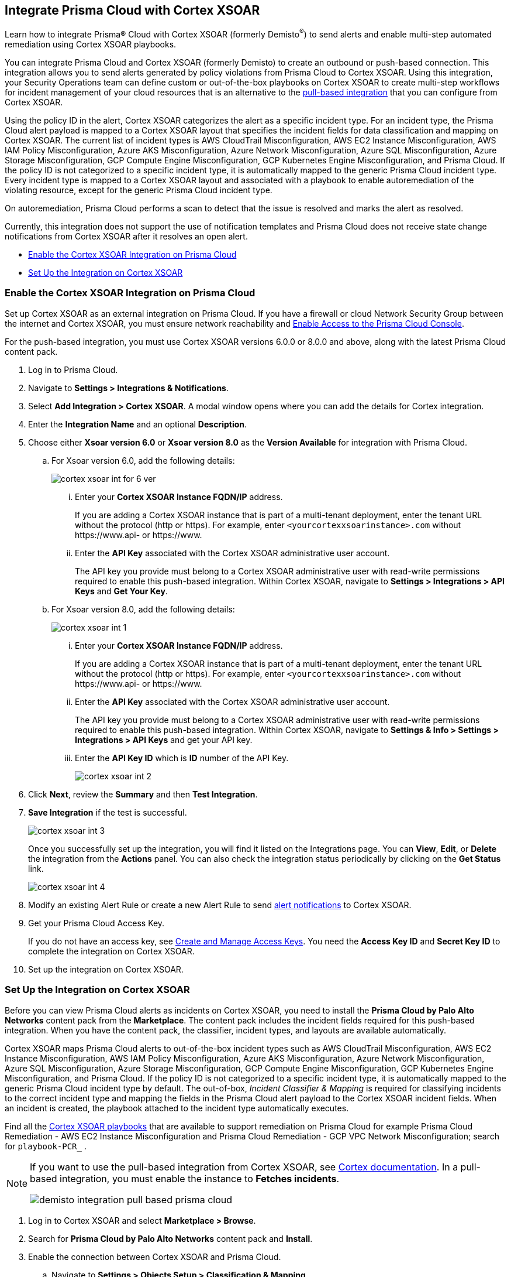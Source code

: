 [#id92ce74af-d099-406b-af8d-d808c593f73a]
== Integrate Prisma Cloud with Cortex XSOAR

Learn how to integrate Prisma® Cloud with Cortex XSOAR (formerly Demisto^®^) to send alerts and enable multi-step automated remediation using Cortex XSOAR playbooks.

You can integrate Prisma Cloud and Cortex XSOAR (formerly Demisto) to create an outbound or push-based connection. This integration allows you to send alerts generated by policy violations from Prisma Cloud to Cortex XSOAR. Using this integration, your Security Operations team can define custom or out-of-the-box playbooks on Cortex XSOAR to create multi-step workflows for incident management of your cloud resources that is an alternative to the https://xsoar.pan.dev/docs/reference/integrations/prisma-cloud-v2[pull-based integration] that you can configure from Cortex XSOAR.

Using the policy ID in the alert, Cortex XSOAR categorizes the alert as a specific incident type. For an incident type, the Prisma Cloud alert payload is mapped to a Cortex XSOAR layout that specifies the incident fields for data classification and mapping on Cortex XSOAR. The current list of incident types is AWS CloudTrail Misconfiguration, AWS EC2 Instance Misconfiguration, AWS IAM Policy Misconfiguration, Azure AKS Misconfiguration, Azure Network Misconfiguration, Azure SQL Misconfiguration, Azure Storage Misconfiguration, GCP Compute Engine Misconfiguration, GCP Kubernetes Engine Misconfiguration, and Prisma Cloud. If the policy ID is not categorized to a specific incident type, it is automatically mapped to the generic Prisma Cloud incident type. Every incident type is mapped to a Cortex XSOAR layout and associated with a playbook to enable autoremediation of the violating resource, except for the generic Prisma Cloud incident type.

On autoremediation, Prisma Cloud performs a scan to detect that the issue is resolved and marks the alert as resolved.

Currently, this integration does not support the use of notification templates and Prisma Cloud does not receive state change notifications from Cortex XSOAR after it resolves an open alert.

* xref:#id7b793439-6819-40b7-a8fc-dceceaaaa4fb[Enable the Cortex XSOAR Integration on Prisma Cloud]
* xref:#id0a507320-bf49-4523-81c0-5557cca623e6[Set Up the Integration on Cortex XSOAR]


[.task]
[#id7b793439-6819-40b7-a8fc-dceceaaaa4fb]
=== Enable the Cortex XSOAR Integration on Prisma Cloud

Set up Cortex XSOAR as an external integration on Prisma Cloud. If you have a firewall or cloud Network Security Group between the internet and Cortex XSOAR, you must ensure network reachability and xref:../../get-started/access-prisma-cloud.adoc[Enable Access to the Prisma Cloud Console].

For the push-based integration, you must use Cortex XSOAR versions 6.0.0 or 8.0.0 and above, along with the latest Prisma Cloud content pack.

[.procedure]
. Log in to Prisma Cloud.

. Navigate to *Settings > Integrations & Notifications*.

. Select *Add Integration > Cortex XSOAR*. A modal window opens where you can add the details for Cortex integration.

. Enter the *Integration Name* and an optional *Description*.

. Choose either *Xsoar version 6.0* or *Xsoar version 8.0* as the *Version Available* for integration with Prisma Cloud.
+
.. For Xsoar version 6.0, add the following details:
+
image::administration/cortex-xsoar-int-for-6-ver.png[]
+
... Enter your *Cortex XSOAR Instance FQDN/IP* address.
+
If you are adding a Cortex XSOAR instance that is part of a multi-tenant deployment, enter the tenant URL without the protocol (http or https). For example, enter `<yourcortexxsoarinstance>.com` without \https://www.api- or \https://www.

... Enter the *API Key* associated with the Cortex XSOAR administrative user account.
+
The API key you provide must belong to a Cortex XSOAR administrative user with read-write permissions required to enable this push-based integration. Within Cortex XSOAR, navigate to *Settings > Integrations > API Keys* and *Get Your Key*.

.. For Xsoar version 8.0, add the following details:
+
image::administration/cortex-xsoar-int-1.png[]
+
... Enter your *Cortex XSOAR Instance FQDN/IP* address.
+
If you are adding a Cortex XSOAR instance that is part of a multi-tenant deployment, enter the tenant URL without the protocol (http or https). For example, enter `<yourcortexxsoarinstance>.com` without \https://www.api- or \https://www.

... Enter the *API Key* associated with the Cortex XSOAR administrative user account.
+
The API key you provide must belong to a Cortex XSOAR administrative user with read-write permissions required to enable this push-based integration. Within Cortex XSOAR, navigate to *Settings & Info > Settings > Integrations > API Keys* and get your API key.

... Enter the *API Key ID* which is *ID* number of the API Key. 
+
image::administration/cortex-xsoar-int-2.png[]

. Click *Next*, review the *Summary* and then *Test Integration*.

. *Save Integration* if the test is successful.
+
image::administration/cortex-xsoar-int-3.png[]
+
Once you successfully set up the integration, you will find it listed on the Integrations page. You can *View*, *Edit*, or *Delete* the integration from the *Actions* panel. You can also check the integration status periodically by clicking on the *Get Status* link.
+
image::administration/cortex-xsoar-int-4.png[]

. Modify an existing Alert Rule or create a new Alert Rule to send xref:../../alerts/send-prisma-cloud-alert-notifications-to-third-party-tools.adoc[alert notifications] to Cortex XSOAR.

. Get your Prisma Cloud Access Key.
+
If you do not have an access key, see xref:../create-access-keys.adoc[Create and Manage Access Keys]. You need the *Access Key ID* and *Secret Key ID* to complete the integration on Cortex XSOAR.

. Set up the integration on Cortex XSOAR.


[.task]
[#id0a507320-bf49-4523-81c0-5557cca623e6]
=== Set Up the Integration on Cortex XSOAR

Before you can view Prisma Cloud alerts as incidents on Cortex XSOAR, you need to install the *Prisma Cloud by Palo Alto Networks* content pack from the *Marketplace*. The content pack includes the incident fields required for this push-based integration. When you have the content pack, the classifier, incident types, and layouts are available automatically.

Cortex XSOAR maps Prisma Cloud alerts to out-of-the-box incident types such as AWS CloudTrail Misconfiguration, AWS EC2 Instance Misconfiguration, AWS IAM Policy Misconfiguration, Azure AKS Misconfiguration, Azure Network Misconfiguration, Azure SQL Misconfiguration, Azure Storage Misconfiguration, GCP Compute Engine Misconfiguration, GCP Kubernetes Engine Misconfiguration, and Prisma Cloud. If the policy ID is not categorized to a specific incident type, it is automatically mapped to the generic Prisma Cloud incident type by default. The out-of-box, _Incident Classifier & Mapping_ is required for classifying incidents to the correct incident type and mapping the fields in the Prisma Cloud alert payload to the Cortex XSOAR incident fields. When an incident is created, the playbook attached to the incident type automatically executes.

Find all the https://github.com/demisto/content/tree/master/Packs/PrismaCloud/Playbooks[Cortex XSOAR playbooks] that are available to support remediation on Prisma Cloud for example Prisma Cloud Remediation - AWS EC2 Instance Misconfiguration and Prisma Cloud Remediation - GCP VPC Network Misconfiguration; search for `playbook-PCR_` .

[NOTE]
====
If you want to use the pull-based integration from Cortex XSOAR, see https://xsoar.pan.dev/docs/reference/integrations/prisma-cloud-v2[Cortex documentation]. In a pull-based integration, you must enable the instance to *Fetches incidents*.

image::administration/demisto-integration-pull-based-prisma-cloud.png[]
====

[.procedure]
. Log in to Cortex XSOAR and select *Marketplace > Browse*.

. Search for *Prisma Cloud by Palo Alto Networks* content pack and *Install*.

. Enable the connection between Cortex XSOAR and Prisma Cloud.

.. Navigate to *Settings > Objects Setup > Classification & Mapping*. 

.. Click the triple dot button at the upper right and select *API Endpoint Mapping*.
+
image::administration/demisto-api-end-mapping.png[]

.. In the row for *Prisma Cloud*, select:
+
* Classifier—*Prisma Cloud App - Classifier*
* Mapper (Incoming)—*Prisma Cloud App - Incoming Mapper*
+
image::administration/demisto-prisma-classifier.png[]

.. *Save*.

. (tt:[Optional]) Enable the connection between Cortex XSOAR and Prisma Cloud by Adding an instance.

.. Navigate to *Settings > Integrations > Instances*.

.. Search for *Prisma Cloud v2* and *Add Instance*.
+
image::administration/demisto-pc-v2-instance.png[]

.. Complete the set up.

... Provide a *Name* for the Prisma Cloud instance you are integrating (the name must be unique from other Integrations within Cortex XSOAR).
//... Select *Do not Fetch*.
... The *Server URL* that corresponds to the API endpoint for the Prisma Cloud instance, and your access key and secret keys as username and password. For more details, see xref:../create-access-keys.adoc[Create and Manage Access Keys].
+
If you access your Prisma Cloud instance at https://app2.eu.prismacloud.io, the https://pan.dev/prisma-cloud/api/cspm/api-urls/[API endpoint] is https://api2.eu.prismacloud.io

... Do not enable *Fetches incidents*.

... *Test* the instance.
+
image::administration/demisto-optional-add-integration.png[]

... *Save & Exit*.

. (tt:[Optional]) Review the classification mapping for incident types.
+
When Prisma Cloud pushes alerts to the Cortex XSOAR endpoint, the alerts are classified in *Settings > Objects Setup > Incidents > Classification & Mapping* under the *Prisma Cloud App - Classifier*.
+
image::administration/demisto-integration-path.png[]
+
You can view the names of playbooks associated with each incident type are in *Settings > Objects Setup > Incidents > Types*. You can view the actual playbooks under the *Playbooks* tab.  
+
image::administration/demisto-integration-prisma-cloud-incident-playbooks.png[]

. View incidents on Cortex XSOAR.
+
Verify that the integration is working as expected and that Prisma Cloud alerts display as incidents and are mapped to specific incident types.
//On Cortex XSOAR, when a playbook executes and the active issue is resolved, Cortex XSOAR automatically updates the alert status on Prisma Cloud from *Open* to *Resolved*.
+
image::administration/demisto-integration-prisma-cloud-alerts.png[]

. (tt:[Optional]) Create additional classification and mapping rules and incident layouts to classify Prisma Cloud alerts to distinct incident types on Cortex XSOAR.
+
Cortex XSOAR includes a few incident types for Prisma Cloud to which you can associate one of the AWS playbooks (listed above) for autoremediation. Refer to the https://xsoar.pan.dev/docs/incidents/incident-classification-mapping[Cortex XSOAR documentation] for detailed instructions about customizing your incident types, creating different classifications, mapping and layouts for Prisma Cloud alerts, and to associate different playbooks to take action and enable incident resolution for other cloud platforms. Refer to the https://github.com/demisto/content/tree/master/Packs/PrismaCloud/Playbooks[Cortex XSOAR GitHub] repository for some sample packs.
